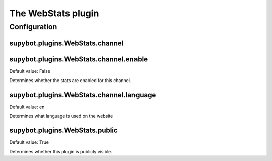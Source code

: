 
.. _plugin-webstats:

The WebStats plugin
===================



.. _plugin-webstats-config:

Configuration
-------------

.. _supybot.plugins.WebStats.channel:

supybot.plugins.WebStats.channel
^^^^^^^^^^^^^^^^^^^^^^^^^^^^^^^^





.. _supybot.plugins.WebStats.channel.enable:

supybot.plugins.WebStats.channel.enable
^^^^^^^^^^^^^^^^^^^^^^^^^^^^^^^^^^^^^^^

Default value: False

Determines whether the stats are enabled for this channel.

.. _supybot.plugins.WebStats.channel.language:

supybot.plugins.WebStats.channel.language
^^^^^^^^^^^^^^^^^^^^^^^^^^^^^^^^^^^^^^^^^

Default value: en

Determines what language is used on the website

.. _supybot.plugins.WebStats.public:

supybot.plugins.WebStats.public
^^^^^^^^^^^^^^^^^^^^^^^^^^^^^^^

Default value: True

Determines whether this plugin is publicly visible.

